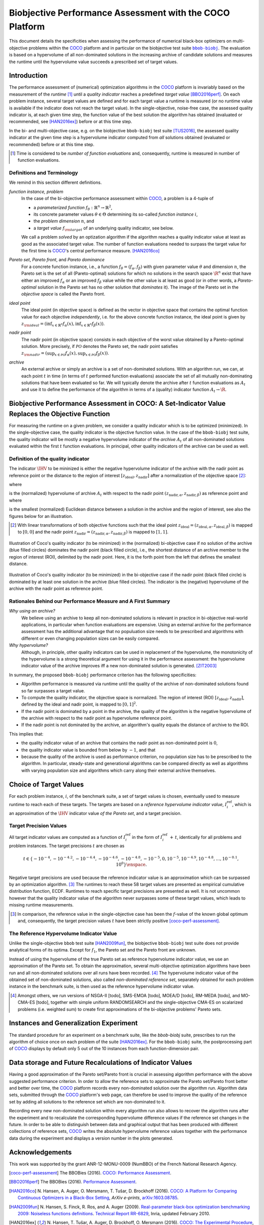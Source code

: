 .. title:: Biobjective Performance Assessment with the COCO Platform

#########################################################
Biobjective Performance Assessment with the COCO Platform
#########################################################

.. |DIM| replace:: :math:`n`

.. the next two lines are necessary in LaTeX. They will be automatically 
  replaced to put away the \chapter level as ??? and let the "current" level
  becomes \section. 

.. .. Contents:

.. .. toctree::
   :maxdepth: 2

.. CHAPTERTITLE
.. CHAPTERUNDERLINE

.. raw:: latex

  % \tableofcontents TOC is automatic with sphinx and moved behind abstract by swap...py
  \begin{abstract}

.. WHEN CHANGING THIS CHANGE ALSO the abstract in conf.py ACCORDINGLY (though it seems the latter is not used)

This document details the specificities when assessing the performance of
numerical black-box optimizers on multi-objective problems within the COCO_
platform and in particular on the biobjective test suite |bbob-biobj|_. 
The evaluation is based on a hypervolume of all non-dominated solutions in the 
increasing archive of candidate solutions and measures the runtime until the
hypervolume value succeeds a prescribed set of target values. 


.. Dimo: TODO: change `D` into `n`

.. raw:: latex

  \end{abstract}
  \newpage


.. |bbob-biobj| replace:: ``bbob-biobj``
.. _bbob-biobj: http://numbbo.github.io/coco-doc/bbob-biobj/functions
.. |coco_problem_t| replace:: ``coco_problem_t``
.. _coco_problem_t: http://numbbo.github.io/coco-doc/C/coco_8h.html#a408ba01b98c78bf5be3df36562d99478
.. _COCO: https://github.com/numbbo/coco
.. |Iref| replace:: :math:`I_\mathrm{ref}`


Introduction
=============

The performance assessment of (numerical) optimization algorithms in the COCO_ platform is invariably based on the
measurement of the *runtime* [#]_ until a *quality indicator* reaches a predefined
*target value* [BBO2016perf]_. 
On each problem instance, several target values are defined and for each
target value a runtime is measured (or no runtime value is available if the
indicator does not reach the target value). 
In the single-objective, noise-free case, the assessed quality indicator is, at 
each given time step, the function value of the best solution the algorithm has
obtained (evaluated or recommended, see [HAN2016ex]_) before or at this time
step. 

In the bi- and multi-objective case, e.g. on the biobjective ``bbob-biobj`` 
test suite [TUS2016]_, the assessed quality
indicator at the given time step is a hypervolume indicator computed from
*all* solutions obtained (evaluated or recommended) before or at this time
step. 

.. [#] Time is considered to be *number of function evaluations* and, 
  consequently, runtime is measured in number of function evaluations.

Definitions and Terminology
---------------------------

We remind in this section different definitions.

*function instance, problem*
 In the case of the bi-objective performance assessment within COCO_, a problem is a 4-tuple of
 
 * a *parameterized function* :math:`f_\theta: \mathbb{R}^n \to \mathbb{R}^2`,
 * its concrete parameter values :math:`\theta\in\Theta` determining its so-called
   *function instance* |i|,
 * the *problem dimension* |DIM|, and
 * a *target value* :math:`f_{\rm target}` of an underlying quality indicator, see below.
 
 We call a problem *solved* by an optization algorithm if the algorithm
 reaches a quality indicator value at least as good as the associated target value.
 The number of function evaluations needed to surpass the target value for the first time
 is COCO_'s central performance measure. [HAN2016co]_

*Pareto set*, *Pareto front*, and *Pareto dominance*
 For a concrete function instance, i.e., a function :math:`f_\theta=(f_\alpha,f_\beta)` with
 given parameter value :math:`\theta` and dimension |DIM|, the Pareto set is the set
 of all (Pareto-optimal) solutions for which no solutions in the search space
 :math:`\R^n` exist that have either an improved :math:`f_\alpha` or an improved
 :math:`f_\beta` value while the other value is at least as good
 (or in other words, a *Pareto-optimal* solution in the Pareto set has no other solution
 that *dominates* it). The image of the Pareto set in the *objective space* is called
 the Pareto front.
 
*ideal point*
 The ideal point (in objective space) is defined as the vector in objective space that
 contains the optimal function value for each objective *independently*, i.e. for the above
 concrete function instance, the ideal point is given by
 :math:`z_{\rm ideal}  = (\inf_{x\in \mathbb{R}^n} f_\alpha(x), \inf_{x\in \mathbb{R}^n} f_\beta(x))`.
 
*nadir point* 
 The nadir point (in objective space) consists in each objective of
 the worst value obtained by a Pareto-optimal solution. More precisely, if
 :math:`\mathcal{PO}` denotes the Pareto set, the nadir point satisfies
 :math:`z_{\rm nadir}  =  \left( \sup_{x \in \mathcal{PO}} f_\alpha(x),
 \sup_{x \in \mathcal{PO}} f_\beta(x)  \right)`.

*archive*
 An external archive or simply an archive is a set of non-dominated solutions.
 With an algorithm run, we can, at each point :math:`t` in time (in terms of
 :math:`t` performed function evaluations) associate the set of all
 mutually non-dominating solutions that have been evaluated so far. We will
 typically denote the archive after :math:`t` function evaluations as :math:`A_t`
 and use it to define the performance of the algorithm in terms of a (quality)
 indicator function :math:`A_t \rightarrow \R`.

 
Biobjective Performance Assessment in COCO: A Set-Indicator Value Replaces the Objective Function
=================================================================================================

For measuring the runtime on a given problem, we consider a quality indicator
which is to be optimized (minimized). 
In the single-objective case, the quality indicator is the objective
function value. 
In the case of the ``bbob-biobj`` test suite, the quality indicator will be mostly a
negative hypervolume indicator of the *archive* :math:`A_t` of all non-dominated
solutions evaluated within the first :math:`t` function evaluations. In principal, other
quality indicators of the archive can be used as well.

.. |IHV| replace:: :math:`\IHV`

Definition of the quality indicator
------------------------------------
The indicator :math:`\IHV` to be mininized is either the negative
hypervolume indicator of the archive with the nadir
point as reference point or the distance to the region of interest
:math:`[z_{\text{ideal}}, z_{\text{nadir}}]` after a normalization of the
objective space [#]_:

.. math::
    :nowrap:
	
	\begin{equation*}
	\IHV =  \left\{ \begin{array}{ll}     
	- \text{HV}(A_t, [z_{\text{ideal}}, z_{\text{nadir}}]) & \text{if $A_t$ dominates } z_{\text{nadir}}\\
 	dist(A_t, [z_{\text{ideal}}, z_{\text{nadir}}]) & \text{otherwise} 	
	\end{array} 	\right.\enspace .
	\end{equation*}
 
where

.. math::
    :nowrap:
	
    \begin{equation*}
    \text{HV}(A_t, z_{\text{ideal}}, z_{\text{nadir}}) = \text{VOL}\left( \bigcup_{a \in A_t} \left[\frac{f_\alpha(a)-z_{\text{ideal}, \alpha}}{z_{\text{nadir}, \alpha}-z_{\text{ideal}, \alpha}}, 1\right]\times\left[\frac{f_\beta(a)-z_{\text{ideal}, \beta}}{z_{\text{nadir}, \beta}-z_{\text{ideal}, \beta}}, 1\right]\right)
	\end{equation*}
   
is the (normalized) hypervolume of archive :math:`A_t` with respect to the nadir point :math:`(z_{\text{nadir}, \alpha}, z_{\text{nadir},\beta})` as reference point and where 

.. math::
    :nowrap:
	
    \begin{equation*}
	dist(A_t, [z_{\text{ideal}}, z_{\text{nadir}}]) = \inf_{a\in A_t, z\in [z_{\text{ideal}}, z_{\text{nadir}}]} dist\left(\frac{f(a)-z_{\text{ideal}}}{z_{\text{nadir}}-z_{\text{ideal}}}, \frac{z-z_{\text{ideal}}}{z_{\text{nadir}}-z_{\text{ideal}}}\right)
	\end{equation*}
	
is the smallest (normalized) Euclidean distance between a solution in the archive and the region of interest, see also the figures below for an illustration.

.. [#] With linear transformations of both objective functions such that the ideal point :math:`z_{\text{ideal}}= (z_{\text{ideal}, \alpha}, z_{\text{ideal}, \beta})` is mapped to :math:`[0,0]` and the nadir point :math:`z_{\text{nadir}}= (z_{\text{nadir}, \alpha}, z_{\text{nadir}, \beta})` is mapped to :math:`[1,1]`.

.. figure:: pics/IHDoutside.*
   :align: center
   :width: 60%

   Illustration of Coco's quality indicator (to be minimized) in the
   (normalized) bi-objective case if no solution of the archive (blue filled circles)
   dominates the nadir point (black filled circle), i.e., the shortest
   distance of an archive member to the region of interest (ROI), delimited
   by the nadir point. 
   Here, it is the forth point from the left that defines
   the smallest distance.
   

.. figure:: pics/IHDinside.*
   :align: center
   :width: 60%

   Illustration of Coco's quality indicator (to be minimized) in the
   bi-objective case if the nadir point (black filled circle) is dominated by
   at least one solution in the archive (blue filled circles). The indicator is the 
   (negative) hypervolume of the archive with the nadir point as reference point. 
   
   
Rationales Behind our Performance Measure and A First Summary
-------------------------------------------------------------

*Why using an archive?*
 We believe using an archive to keep all non-dominated solutions is relevant in practice
 in bi-objective real-world applications, in particular when function evaluations are
 expensive. Using an external archive for the performance assessment has the additional
 advantage that no populuation size needs to be prescribed and algorithms with different
 or even changing population sizes can be easily compared.


*Why hypervolume?*
 Although, in principle, other quality indicators can be used in replacement of the
 hypervolume, the monotonicity of the hypervolume is a strong theoretical argument
 for using it in the performance assessment: the hypervolume indicator value of the
 archive improves iff a new non-dominated solution is generated. [ZIT2003]_



In summary, the proposed ``bbob-biobj`` performance criterion has the following
specificities:

* Algorithm performance is measured via runtime until the quality of the archive of non-dominated 
  solutions found so far surpasses a target value.

* To compute the quality indicator, the objective space is normalized.
  The region of interest (ROI) :math:`[z_{\text{ideal}}, z_{\text{nadir}}]`, 
  defined by the ideal and nadir point, is mapped to :math:`[0, 1]^2`.

* If the nadir point is dominated by a point in the archive, the quality of
  the algorithm is the negative hypervolume of the archive with respect to
  the nadir point as hypervolume reference point.

* If the nadir point is not dominated by the archive, an algorithm's quality equals the
  distance of archive to the ROI.

This implies that:

* the quality indicator value of an archive that contains the nadir point as 
  non-dominated point is :math:`0`,

* the quality indicator value is bounded from below by :math:`-1`, and that

* because the quality of the archive is used as performance criterion, no
  population size has to be prescribed to the algorithm. In particular,
  steady-state and generational algorithms can be compared directly as well
  as algorithms with varying population size and algorithms which carry along
  their external archive themselves. 


Choice of Target Values
=======================

For each problem instance, |i|, of the benchmark suite, a set of target values
is chosen, eventually used to measure runtime to reach each of these targets. 
The targets are based on a *reference hypervolume indicator value*, |Irefi|,
which is an approximation of the |IHV| indicator value *of the Pareto set*, 
and a target precision.

Target Precision Values
-----------------------

All target indicator values are computed as a function of |Irefi| in the form
of |Irefi| :math:`+\,t`, identically for all problems and problem instances. 
The target precisions |t| are chosen as

.. math::

  t \in \{ -10^{-4}, -10^{-4.2}, -10^{-4.4}, -10^{-4.6}, -10^{-4.8}, -10^{-5}, 0, 10^{-5}, 10^{-4.9}, 10^{-4.8}, \dots, 10^{-0.1}, 10^0 \}\enspace.

Negative target precisions are used because the reference indicator value is
an approximation which can be surpassed by an optimization algorithm. [#]_
The runtimes to reach these 58 target values are presented as
empirical cumulative distribution function, ECDF. Runtimes to reach specific target precisions are presented as well. 
It is not uncommon however that the quality indicator value of the algorithm never surpasses some of these target values, which leads to missing runtime measurements.


.. [#] In comparison, the reference value in the single-objective case has been 
   the :math:`f`-value of the known global optimum and, consequently, the target 
   precision values |t| have been strictly positive [coco-perf-assessment]_. 

.. |Irefi| replace:: :math:`I_i^\mathrm{ref}`
.. |i| replace:: :math:`i`
.. |t| replace:: :math:`t`


The Reference Hypervolume Indicator Value
----------------------------------------------------

Unlike the single-objective ``bbob`` test suite [HAN2009fun]_, the
biobjective ``bbob-biobj`` test suite does not provide analytical forms of
its optima. 
Except for :math:`f_1`, the Pareto set and the Pareto front are unknown. 

Instead of using the hypervolume of the true Pareto set as reference
hypervolume indicator value, we use an approximation of the Pareto set. 
To obtain the approximation, several multi-objective optimization algorithms
have been run and all non-dominated solutions over all runs have been
recorded. [#]_ 
The hypervolume indicator value of the obtained set of non-dominated
solutions, also called *non-dominated reference set*, separately obtained 
for each problem instance in the benchmark suite, is then used as the
reference hypervolume indicator value.


.. Niko: we should recognize that using the true Pareto set as reference might not
   even desirable. Why? Because it uses an infinite number of solutions, which
   is not what we can do or what we want to do in practice. 

.. Niko: The performance assessment as propoposed here is, in itself, to the most
  part **not relative** to the optimum or, more concisely, to an optimal indicator
  value. Conceptually, we should instead consider the target values as
  (i) absolute values and (ii) as variable input parameters for the 
  assessment. The choice of targets relative to the best possible
  indicator value as described here is a useful heuristic, but no necessity.
  Only the *uniform* choice of targets within the instances of a single problem
  poses a significant challenge. This challenge is not necessarily 
  solved by knowing the best possible indicator value.


.. [#] Amongst others, we run versions of NSGA-II [todo], SMS-EMOA [todo],
  MOEA/D [todo], RM-MEDA [todo], and MO-CMA-ES [todo], together with simple
  uniform RANDOMSEARCH and the single-objective CMA-ES on scalarized problems
  (i.e. weighted sum) to create first approximations of the bi-objective
  problems' Pareto sets.



Instances and Generalization Experiment
=======================================
The standard procedure for an experiment on a benchmark suite, like the 
`bbob-biobj` suite, prescribes to run the algorithm of choice once on each
problem of the suite [HAN2016ex]_.
For the ``bbob-biobj`` suite, the postprocessing part of COCO_ displays by
default only 5 out of the 10 instances from each function-dimension pair.


.. Like that, users are less suspected of having tuned their algorithms to the
   remaining 5 instances (the *test set*) which can then be used to evaluate the
   generalization abilities of the benchmarked algorithms.
.. Niko: I like to be honest: our motivation to display on 5 instances is not
   the question of generalization. 


Data storage and Future Recalculations of Indicator Values
==========================================================
Having a good approximation of the Pareto set/Pareto front is crucial in assessing
algorithm performance with the above suggested performance criterion. In order to allow
the reference sets to approximate the Pareto set/Pareto front better and better over time,
the COCO_ platform records every non-dominated solution over the algorithm run.
Algorithm data sets, submitted through the COCO_ platform's web page, can therefore
be used to improve the quality of the reference set by adding all solutions to the
reference set which are non-dominated to it. 

Recording every new non-dominated solution within every algorithm run also allows to
recover the algorithm runs after the experiment and to recalculate the corresponding
hypervolume difference values if the reference set changes in the future. In order
to be able to distinguish between data and graphical output that has been produced
with different collections of reference sets, COCO_ writes the absolute hypervolume
reference values together with the performance data during the experiment and displays
a version number in the plots generated.



Acknowledgements
================
This work was supported by the grant ANR-12-MONU-0009 (NumBBO) 
of the French National Research Agency.
   

.. ############################# References ##################################
.. raw:: html
    
    <H2>References</H2>

   
.. [coco-perf-assessment] The BBOBies (2016). `COCO: Performance Assessment`__.
.. __: http://numbbo.github.io/coco-doc/perf-assessment

.. [BBO2016perf] The BBOBies (2016). `Performance Assessment`__. 
.. __: https://www.github.com

.. [HAN2016co] N. Hansen, A. Auger, O. Mersmann, T. Tušar, D. Brockhoff (2016).
   `COCO: A Platform for Comparing Continuous Optimizers in a Black-Box 
   Setting`__, *ArXiv e-prints*, `arXiv:1603.08785`__. 
.. __: http://numbbo.github.io/coco-doc/
.. __: http://arxiv.org/abs/1603.08785

.. [HAN2009fun] N. Hansen, S. Finck, R. Ros, and A. Auger (2009). 
  `Real-parameter black-box optimization benchmarking 2009: Noiseless functions definitions`__. `Technical Report RR-6829`__, Inria, updated February 2010.
.. __: http://coco.gforge.inria.fr/
.. __: https://hal.inria.fr/inria-00362633

.. [HAN2016ex] N. Hansen, T. Tušar, A. Auger, D. Brockhoff, O. Mersmann (2016). 
  `COCO: The Experimental Procedure`__, *ArXiv e-prints*, `arXiv:1603.08776`__. 
.. __: http://numbbo.github.io/coco-doc/experimental-setup/
.. __: http://arxiv.org/abs/1603.08776

.. [TUS2016] T. Tušar, D. Brockhoff, N. Hansen, A. Auger (2016). 
  `COCO: The Bi-objective Black Box Optimization Benchmarking (bbob-biobj) 
  Test Suite`__, *ArXiv e-prints*, `arXiv:1604.00359`__.
.. __: http://numbbo.github.io/coco-doc/bbob-biobj/functions/
.. __: http://arxiv.org/abs/1604.00359

.. [ZIT2003] E. Zitzler, L. Thiele, M. Laumanns, C. M. Fonseca, and V. Grunert da Fonseca (2003). Performance Assessment of Multiobjective Optimizers: An Analysis and Review.
  *IEEE Transactions on Evolutionary Computation*, 7(2), pp. 117-132.
